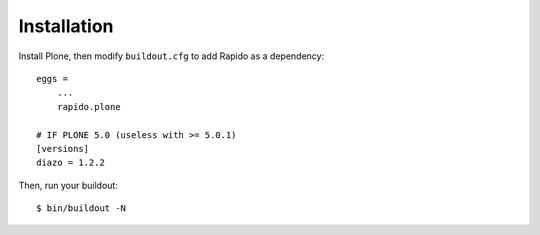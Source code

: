 Installation
============

Install Plone, then modify ``buildout.cfg`` to add Rapido as a dependency::

    eggs =
        ...
        rapido.plone

    # IF PLONE 5.0 (useless with >= 5.0.1)
    [versions]
    diazo = 1.2.2

Then, run your buildout::

    $ bin/buildout -N
